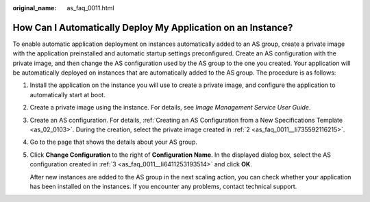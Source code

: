 :original_name: as_faq_0011.html

.. _as_faq_0011:

How Can I Automatically Deploy My Application on an Instance?
=============================================================

To enable automatic application deployment on instances automatically added to an AS group, create a private image with the application preinstalled and automatic startup settings preconfigured. Create an AS configuration with the private image, and then change the AS configuration used by the AS group to the one you created. Your application will be automatically deployed on instances that are automatically added to the AS group. The procedure is as follows:

#. Install the application on the instance you will use to create a private image, and configure the application to automatically start at boot.

#. .. _as_faq_0011__li735592116215:

   Create a private image using the instance. For details, see *Image Management Service User Guide*.

#. .. _as_faq_0011__li6411253193514:

   Create an AS configuration. For details, :ref:`Creating an AS Configuration from a New Specifications Template <as_02_0103>`. During the creation, select the private image created in :ref:`2 <as_faq_0011__li735592116215>`.

#. Go to the page that shows the details about your AS group.

#. Click **Change Configuration** to the right of **Configuration Name**. In the displayed dialog box, select the AS configuration created in :ref:`3 <as_faq_0011__li6411253193514>` and click **OK**.

   After new instances are added to the AS group in the next scaling action, you can check whether your application has been installed on the instances. If you encounter any problems, contact technical support.

